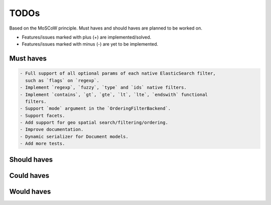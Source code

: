 =====
TODOs
=====
Based on the MoSCoW principle. Must haves and should haves are planned to be
worked on.

* Features/issues marked with plus (+) are implemented/solved.
* Features/issues marked with minus (-) are yet to be implemented.

Must haves
==========
.. code-block:: text

    - Full support of all optional params of each native ElasticSearch filter,
      such as `flags` on `regexp`.
    - Implement `regexp`, `fuzzy`, `type` and `ids` native filters.
    - Implement `contains`, `gt`, `gte`, `lt`, `lte`, `endswith` functional
      filters.
    - Support `mode` argument in the `OrderingFilterBackend`.
    - Support facets.
    - Add support for geo spatial search/filtering/ordering.
    - Improve documentation.
    - Dynamic serializer for Document models.
    - Add more tests.

Should haves
============
.. code-block:: text


Could haves
===========
.. code-block:: text


Would haves
===========
.. code-block:: text

